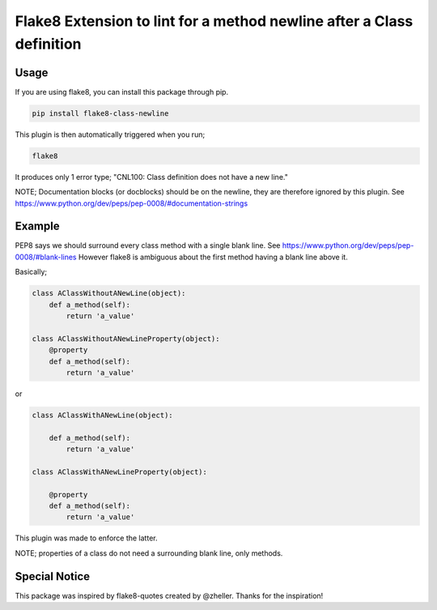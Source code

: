 Flake8 Extension to lint for a method newline after a Class definition
===========================================

.. image:: https://travis-ci.org/AlexvEck/flake8-class-newline.svg?branch=master
    :target: https://travis-ci.org/AlexvEck/flake8-class-newline
   :alt: Build Status

Usage
-----

If you are using flake8, you can install this package through pip.

.. code:: shell

    pip install flake8-class-newline

This plugin is then automatically triggered when you run;

.. code:: shell

    flake8

It produces only 1 error type; "CNL100: Class definition does not have a new line."

NOTE; Documentation blocks (or docblocks) should be on the newline, they are therefore ignored by this plugin. See https://www.python.org/dev/peps/pep-0008/#documentation-strings


Example
-----

PEP8 says we should surround every class method with a single blank line. See https://www.python.org/dev/peps/pep-0008/#blank-lines
However flake8 is ambiguous about the first method having a blank line above it.

Basically;

.. code:: python

    class AClassWithoutANewLine(object):
        def a_method(self):
            return 'a_value'

    class AClassWithoutANewLineProperty(object):
        @property
        def a_method(self):
            return 'a_value'

or

.. code:: python

    class AClassWithANewLine(object):

        def a_method(self):
            return 'a_value'

    class AClassWithANewLineProperty(object):

        @property
        def a_method(self):
            return 'a_value'



This plugin was made to enforce the latter.

NOTE; properties of a class do not need a surrounding blank line, only methods.

Special Notice
-----

This package was inspired by flake8-quotes created by @zheller.
Thanks for the inspiration!